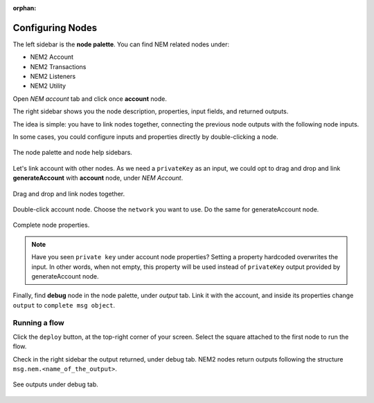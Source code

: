 :orphan:

#################
Configuring Nodes
#################

The left sidebar is the **node palette**. You can find NEM related nodes under:

* NEM2 Account
* NEM2 Transactions
* NEM2 Listeners
* NEM2 Utility

Open *NEM account* tab and click once **account** node.

The right sidebar shows you the node description, properties, input fields, and returned outputs.

The idea is simple: you have to link nodes together, connecting the previous node outputs with the following node inputs.

In some cases, you could configure inputs and properties directly by double-clicking a node.

.. figure:: ../resources/images/nem2-prototyping-tool-1.png
    :align: center

    The node palette and node help sidebars.

Let's link account with other nodes. As we need a ``privateKey`` as an input, we could opt to drag and drop and link **generateAccount** with **account** node, under *NEM Account*.

.. figure:: ../resources/images/nem2-prototyping-tool-2.png
    :align: center
    :width: 500px

    Drag and drop and link nodes together.

Double-click account node. Choose the ``network`` you want to use. Do the same for generateAccount node.

.. figure:: ../resources/images/nem2-prototyping-tool-3.png
    :align: center
    :width: 500px

    Complete node properties.

.. note:: Have you seen  ``private key`` under account node properties?  Setting a property hardcoded overwrites the input. In other words, when not empty, this property will be used instead of ``privateKey`` output provided by generateAccount node.

Finally, find **debug** node in the node palette, under *output* tab. Link it with the account, and inside its properties change  ``output``  to ``complete msg object``.

**************
Running a flow
**************

Click the ``deploy`` button, at the top-right corner of your screen. Select the square attached to the first node to run the flow.

Check in the right sidebar the output returned, under debug tab. NEM2 nodes return outputs following the structure ``msg.nem.<name_of_the_output>``.

.. figure:: ../resources/images/nem2-prototyping-tool-4.png
    :align: center
    :width: 500px

    See outputs under debug tab.


.. |Node-RED| raw:: html

    <a href="https://nodered.org/" target="_blank">Node-RED</a>

.. |installation-instructions| raw:: html

    <a href="https://github.com/nemtech/nem2-prototyping-tool" target="_blank">installation instructions</a>

.. |download-the-app| raw:: html

    <a href="https://github.com/nemtech/nem2-prototyping-tool/releases" target="_blank">Download the app</a>

